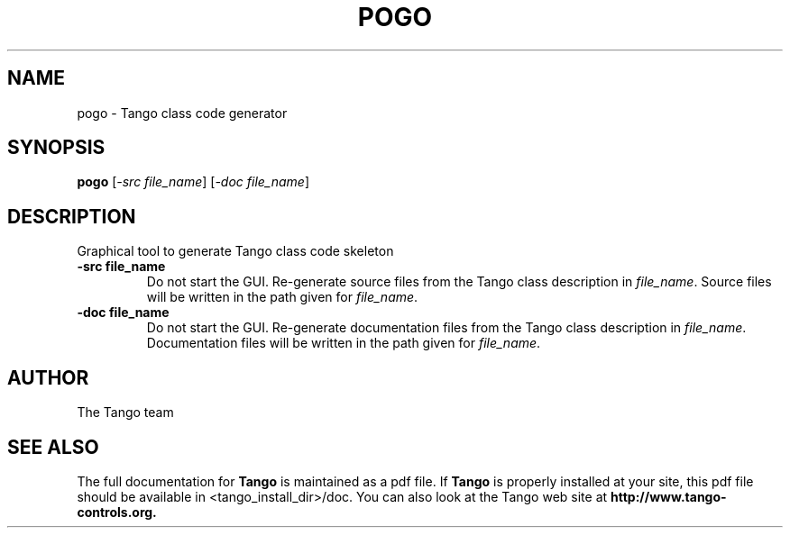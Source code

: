 .\" DO NOT MODIFY THIS FILE!  It was generated by help2man 1.36.
.TH POGO "1" "September 2009" "Tango tools" "User Commands"
.SH NAME
pogo \- Tango class code generator
.SH SYNOPSIS
.B pogo
[\fI-src file_name\fR] [\fI-doc file_name\fR]
.SH DESCRIPTION
Graphical tool to generate Tango class code skeleton
.TP
\fB\-src file_name\fR
Do not start the GUI. Re-generate source files from the Tango class description in \fIfile_name\fR.
Source files will be written in the path given for \fIfile_name\fR.
.TP
\fB\-doc file_name\fR
Do not start the GUI. Re-generate documentation files from the Tango class description in \fIfile_name\fR.
Documentation files will be written in the path given for \fIfile_name\fR.
.SH "AUTHOR"
The Tango team
.SH "SEE ALSO"
The full documentation for
.B Tango
is maintained as a pdf file.  If 
.B Tango
is properly installed at your site, this pdf file should be available in <tango_install_dir>/doc.
You can also look at the Tango web site at 
.B http://www.tango-controls.org.
